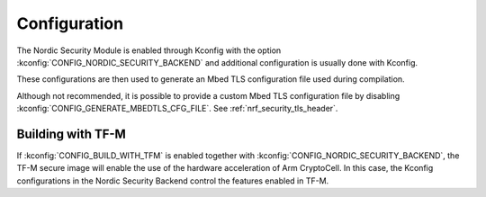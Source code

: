 .. _nrf_security_config:

Configuration
#############

The Nordic Security Module is enabled through Kconfig with the option :kconfig:`CONFIG_NORDIC_SECURITY_BACKEND` and additional configuration is usually done with Kconfig.

These configurations are then used to generate an Mbed TLS configuration file used during compilation.

Although not recommended, it is possible to provide a custom Mbed TLS configuration file by disabling :kconfig:`CONFIG_GENERATE_MBEDTLS_CFG_FILE`.
See :ref:`nrf_security_tls_header`.


Building with TF-M
******************

If :kconfig:`CONFIG_BUILD_WITH_TFM` is enabled together with :kconfig:`CONFIG_NORDIC_SECURITY_BACKEND`, the TF-M secure image will enable the use of the hardware acceleration of Arm CryptoCell.
In this case, the Kconfig configurations in the Nordic Security Backend control the features enabled in TF-M.
